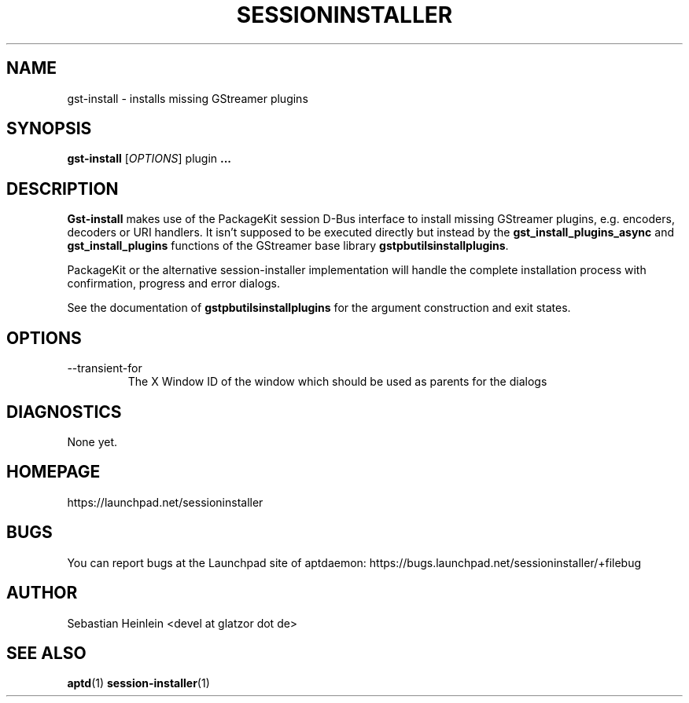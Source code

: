 .\" groff -man -Tascii foo.1
.TH SESSIONINSTALLER 1 "April 2010" Linux "User manual"
.SH NAME
gst-install \- installs missing GStreamer plugins
.SH SYNOPSIS
.B gst-install
.RI [ OPTIONS ]
plugin
.B ...
.SH DESCRIPTION
.B Gst-install
makes use of the PackageKit session D-Bus interface to install missing
GStreamer plugins, e.g. encoders, decoders or URI handlers. It isn't supposed
to be executed directly but instead by the 
.BR gst_install_plugins_async " and " gst_install_plugins
functions of the GStreamer base library
.BR gstpbutilsinstallplugins .

PackageKit or the alternative session-installer implementation will handle
the complete installation process with confirmation, progress and error
dialogs.

See the documentation of 
.B gstpbutilsinstallplugins
for the argument construction and exit states.
.SH OPTIONS
.IP --transient-for
The X Window ID of the window which should be used as parents for the dialogs
.SH DIAGNOSTICS
None yet.
.SH HOMEPAGE
https://launchpad.net/sessioninstaller
.SH BUGS
You can report bugs at the Launchpad site of aptdaemon:
https://bugs.launchpad.net/sessioninstaller/+filebug
.SH AUTHOR
Sebastian Heinlein <devel at glatzor dot de>
.SH SEE ALSO
.BR aptd (1) " session-installer" (1)
